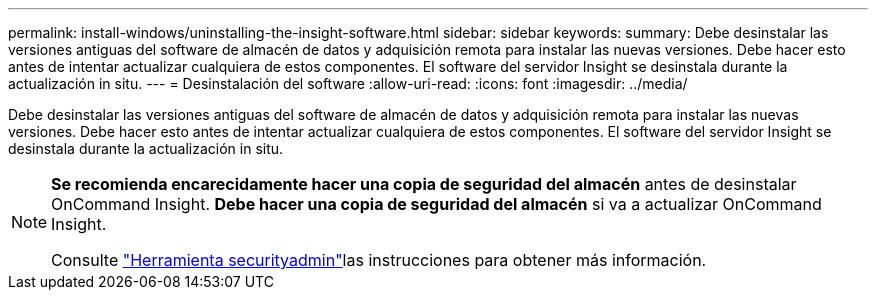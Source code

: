 ---
permalink: install-windows/uninstalling-the-insight-software.html 
sidebar: sidebar 
keywords:  
summary: Debe desinstalar las versiones antiguas del software de almacén de datos y adquisición remota para instalar las nuevas versiones. Debe hacer esto antes de intentar actualizar cualquiera de estos componentes. El software del servidor Insight se desinstala durante la actualización in situ. 
---
= Desinstalación del software
:allow-uri-read: 
:icons: font
:imagesdir: ../media/


[role="lead"]
Debe desinstalar las versiones antiguas del software de almacén de datos y adquisición remota para instalar las nuevas versiones. Debe hacer esto antes de intentar actualizar cualquiera de estos componentes. El software del servidor Insight se desinstala durante la actualización in situ.

[NOTE]
====
*Se recomienda encarecidamente hacer una copia de seguridad del almacén* antes de desinstalar OnCommand Insight. *Debe hacer una copia de seguridad del almacén* si va a actualizar OnCommand Insight.

Consulte link:../config-admin\/security-management.html["Herramienta securityadmin"]las instrucciones para obtener más información.

====